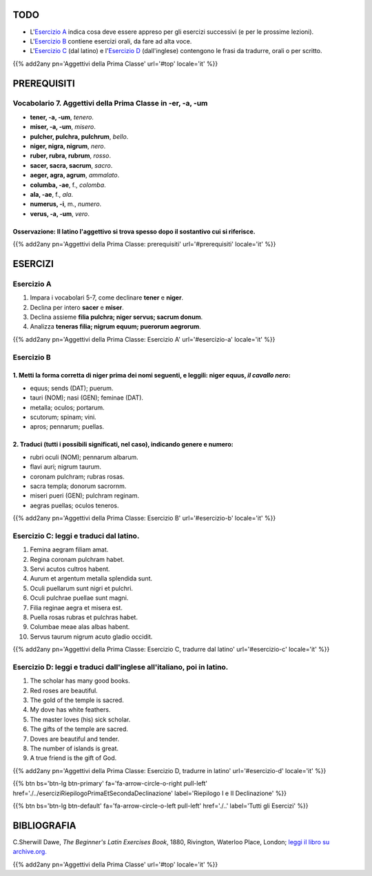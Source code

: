 .. title: Esercizi elementari di Latino. Aggettivi della Prima Classe in -er, -a, -um.
.. slug: aggettiviPrimaClasseErAtUm
.. date: 2017-03-09 11:45:42 UTC+01:00
.. tags: latino, aggettivo, aggettivi prima classe, grammatica latina, beginner's latin exercises
.. category: latino
.. link: https://archive.org/details/beginnerslatine01dawegoog
.. description: esercizi di grammatica latina, aggettivi della prima classe in -er, -a, um. da The Beginner's Latin Esercizio Book, C.Sherwill Dawe.
.. type: text
.. previewimage: /images/mCC.jpg


.. media:: http://instagr.am/p/BRRTPFSjyvk/


TODO
====

* L'`Esercizio A`_ indica cosa deve essere appreso per gli esercizi successivi (e per le prossime lezioni). 
* L'`Esercizio B`_ contiene esercizi orali, da fare ad alta voce. 
* L'`Esercizio C`_ (dal latino) e l'`Esercizio D`_ (dall'inglese) contengono le frasi da tradurre, orali o per scritto.


{{% add2any pn='Aggettivi della Prima Classe' url='#top' locale='it' %}}

.. _PREREQUISITI:

PREREQUISITI
============

Vocabolario 7. Aggettivi della Prima Classe in -er, -a, -um  
-----------------------------------------------------------

* **tener, -a, -um**, *tenero*.
* **miser, -a, -um**, *misero*. 
* **pulcher, pulchra, pulchrum**, *bello*. 
* **niger, nigra, nigrum**, *nero*.
* **ruber, rubra, rubrum**, *rosso*.
* **sacer, sacra, sacrum**, *sacro*. 
* **aeger, agra, agrum**, *ammalato*. 
* **columba, -ae**, f., *colomba*.
* **ala, -ae**, f., *ala*.
* **numerus, -i**, m., *numero*. 
* **verus, -a, -um**, *vero*. 

Osservazione: Il latino l'aggettivo si trova spesso dopo il sostantivo cui si riferisce.
~~~~~~~~~~~~~~~~~~~~~~~~~~~~~~~~~~~~~~~~~~~~~~~~~~~~~~~~~~~~~~~~~~~~~~~~~~~~~~~~~~~~~~~~~

{{% add2any pn='Aggettivi della Prima Classe: prerequisiti' url='#prerequisiti' locale='it' %}}

ESERCIZI
========

.. _Esercizio A:

Esercizio A 
-----------

1. Impara i vocabolari 5-7, come declinare **tener** e **niger**. 
2. Declina per intero **sacer** e **miser**. 
3. Declina assieme **filia pulchra; niger servus; sacrum donum**. 
4. Analizza **teneras filia; nigrum equum; puerorum aegrorum**. 

{{% add2any pn='Aggettivi della Prima Classe: Esercizio A' url='#esercizio-a' locale='it' %}}

.. _Esercizio B:

Esercizio B 
-----------

1. Metti la forma corretta di **niger** prima dei nomi seguenti, e leggili: **niger equus**, *il cavallo nero*: 
~~~~~~~~~~~~~~~~~~~~~~~~~~~~~~~~~~~~~~~~~~~~~~~~~~~~~~~~~~~~~~~~~~~~~~~~~~~~~~~~~~~~~~~~~~~~~~~~~~~~~~~~~~~~~~~~~~~~~~~~~~~~~~~~~~~~~~~~~

* equus; sends (DAT); puerum. 
* tauri (NOM); nasi (GEN); feminae (DAT). 
* metalla; oculos; portarum. 
* scutorum; spinam; vini. 
* apros; pennarum; puellas. 

2. Traduci (tutti i possibili significati, nel caso), indicando genere e numero:
~~~~~~~~~~~~~~~~~~~~~~~~~~~~~~~~~~~~~~~~~~~~~~~~~~~~~~~~~~~~~~~~~~~~~~~~~~~~~~~~~~

* rubri oculi (NOM); pennarum albarum. 
* flavi auri; nigrum taurum. 
* coronam pulchram; rubras rosas. 
* sacra templa; donorum sacrornm. 
* miseri pueri (GEN); pulchram reginam. 
* aegras puellas; oculos teneros. 

{{% add2any pn='Aggettivi della Prima Classe: Esercizio B' url='#esercizio-b' locale='it' %}}

.. _Esercizio C:

Esercizio C: leggi e traduci dal latino.
----------------------------------------

1. Femina aegram filiam amat. 
2. Regina coronam pulchram habet. 
3. Servi acutos cultros habent. 
4. Aurum et argentum metalla splendida sunt. 
5. Oculi puellarum sunt nigri et pulchri. 
6. Oculi pulchrae puellae sunt magni.
7. Filia reginae aegra et misera est. 
8. Puella rosas rubras et pulchras habet. 
9. Columbae meae alas albas habent. 
10. Servus taurum nigrum acuto gladio occidit. 
 
{{% add2any pn='Aggettivi della Prima Classe: Esercizio C, tradurre dal latino' url='#esercizio-c' locale='it' %}}

.. _Esercizio D:

Esercizio D: leggi e traduci dall'inglese all'italiano, poi in latino.
------------------------------------------------------------------------

1. The scholar has many good books. 
2. Red roses are beautiful. 
3. The gold of the temple is sacred. 
4. My dove has white feathers. 
5. The master loves (his) sick scholar. 
6. The gifts of the temple are sacred. 
7. Doves are beautiful and tender. 
8. The number of islands is great. 
9. A true friend is the gift of God. 

{{% add2any pn='Aggettivi della Prima Classe: Esercizio D, tradurre in latino' url='#esercizio-d' locale='it' %}}

{{% btn bs='btn-lg btn-primary' fa='fa-arrow-circle-o-right pull-left' href='./../eserciziRiepilogoPrimaEtSecondaDeclinazione' label='Riepilogo I e II Declinazione' %}}

{{% btn bs='btn-lg btn-default' fa='fa-arrow-circle-o-left pull-left' href='./..' label='Tutti gli Esercizi' %}}


BIBLIOGRAFIA
============

C.Sherwill Dawe, *The Beginner's Latin Exercises Book*, 1880, Rivington, Waterloo Place, London; `leggi il libro su archive.org. <https://archive.org/details/beginnerslatine01dawegoog>`_

{{% add2any pn='Aggettivi della Prima Classe' url='#top' locale='it' %}}
